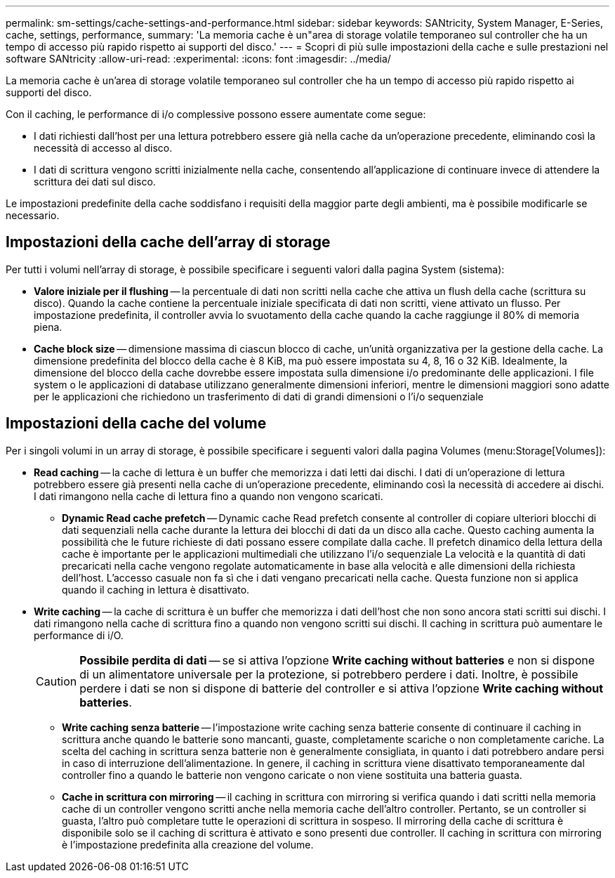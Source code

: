 ---
permalink: sm-settings/cache-settings-and-performance.html 
sidebar: sidebar 
keywords: SANtricity, System Manager, E-Series, cache, settings, performance, 
summary: 'La memoria cache è un"area di storage volatile temporaneo sul controller che ha un tempo di accesso più rapido rispetto ai supporti del disco.' 
---
= Scopri di più sulle impostazioni della cache e sulle prestazioni nel software SANtricity
:allow-uri-read: 
:experimental: 
:icons: font
:imagesdir: ../media/


[role="lead"]
La memoria cache è un'area di storage volatile temporaneo sul controller che ha un tempo di accesso più rapido rispetto ai supporti del disco.

Con il caching, le performance di i/o complessive possono essere aumentate come segue:

* I dati richiesti dall'host per una lettura potrebbero essere già nella cache da un'operazione precedente, eliminando così la necessità di accesso al disco.
* I dati di scrittura vengono scritti inizialmente nella cache, consentendo all'applicazione di continuare invece di attendere la scrittura dei dati sul disco.


Le impostazioni predefinite della cache soddisfano i requisiti della maggior parte degli ambienti, ma è possibile modificarle se necessario.



== Impostazioni della cache dell'array di storage

Per tutti i volumi nell'array di storage, è possibile specificare i seguenti valori dalla pagina System (sistema):

* *Valore iniziale per il flushing* -- la percentuale di dati non scritti nella cache che attiva un flush della cache (scrittura su disco). Quando la cache contiene la percentuale iniziale specificata di dati non scritti, viene attivato un flusso. Per impostazione predefinita, il controller avvia lo svuotamento della cache quando la cache raggiunge il 80% di memoria piena.
* *Cache block size* -- dimensione massima di ciascun blocco di cache, un'unità organizzativa per la gestione della cache. La dimensione predefinita del blocco della cache è 8 KiB, ma può essere impostata su 4, 8, 16 o 32 KiB. Idealmente, la dimensione del blocco della cache dovrebbe essere impostata sulla dimensione i/o predominante delle applicazioni. I file system o le applicazioni di database utilizzano generalmente dimensioni inferiori, mentre le dimensioni maggiori sono adatte per le applicazioni che richiedono un trasferimento di dati di grandi dimensioni o l'i/o sequenziale




== Impostazioni della cache del volume

Per i singoli volumi in un array di storage, è possibile specificare i seguenti valori dalla pagina Volumes (menu:Storage[Volumes]):

* *Read caching* -- la cache di lettura è un buffer che memorizza i dati letti dai dischi. I dati di un'operazione di lettura potrebbero essere già presenti nella cache di un'operazione precedente, eliminando così la necessità di accedere ai dischi. I dati rimangono nella cache di lettura fino a quando non vengono scaricati.
+
** *Dynamic Read cache prefetch* -- Dynamic cache Read prefetch consente al controller di copiare ulteriori blocchi di dati sequenziali nella cache durante la lettura dei blocchi di dati da un disco alla cache. Questo caching aumenta la possibilità che le future richieste di dati possano essere compilate dalla cache. Il prefetch dinamico della lettura della cache è importante per le applicazioni multimediali che utilizzano l'i/o sequenziale La velocità e la quantità di dati precaricati nella cache vengono regolate automaticamente in base alla velocità e alle dimensioni della richiesta dell'host. L'accesso casuale non fa sì che i dati vengano precaricati nella cache. Questa funzione non si applica quando il caching in lettura è disattivato.


* *Write caching* -- la cache di scrittura è un buffer che memorizza i dati dell'host che non sono ancora stati scritti sui dischi. I dati rimangono nella cache di scrittura fino a quando non vengono scritti sui dischi. Il caching in scrittura può aumentare le performance di i/O.
+
[CAUTION]
====
*Possibile perdita di dati* -- se si attiva l'opzione *Write caching without batteries* e non si dispone di un alimentatore universale per la protezione, si potrebbero perdere i dati. Inoltre, è possibile perdere i dati se non si dispone di batterie del controller e si attiva l'opzione *Write caching without batteries*.

====
+
** *Write caching senza batterie* -- l'impostazione write caching senza batterie consente di continuare il caching in scrittura anche quando le batterie sono mancanti, guaste, completamente scariche o non completamente cariche. La scelta del caching in scrittura senza batterie non è generalmente consigliata, in quanto i dati potrebbero andare persi in caso di interruzione dell'alimentazione. In genere, il caching in scrittura viene disattivato temporaneamente dal controller fino a quando le batterie non vengono caricate o non viene sostituita una batteria guasta.
** *Cache in scrittura con mirroring* -- il caching in scrittura con mirroring si verifica quando i dati scritti nella memoria cache di un controller vengono scritti anche nella memoria cache dell'altro controller. Pertanto, se un controller si guasta, l'altro può completare tutte le operazioni di scrittura in sospeso. Il mirroring della cache di scrittura è disponibile solo se il caching di scrittura è attivato e sono presenti due controller. Il caching in scrittura con mirroring è l'impostazione predefinita alla creazione del volume.



